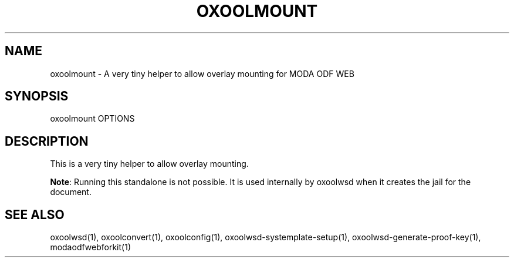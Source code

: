 .TH OXOOLMOUNT "1" "May 2018" "oxoolmount " "User Commands"
.SH NAME
oxoolmount \- A very tiny helper to allow overlay mounting for MODA ODF WEB
.SH SYNOPSIS
oxoolmount OPTIONS
.SH DESCRIPTION
This is a very tiny helper to allow overlay mounting.
.PP
\fBNote\fR: Running this standalone is not possible. It is used internally by oxoolwsd when it creates the jail for the document.
.SH "SEE ALSO"
oxoolwsd(1), oxoolconvert(1), oxoolconfig(1), oxoolwsd-systemplate-setup(1), oxoolwsd-generate-proof-key(1), modaodfwebforkit(1)
